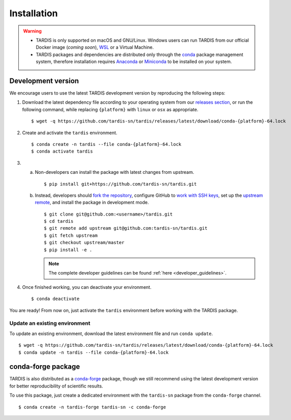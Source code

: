 .. _installation:

************
Installation
************


.. warning::
    
    - TARDIS is only supported on macOS and GNU/Linux. Windows users can run TARDIS 
      from our official Docker image (*coming soon*), `WSL <https://docs.microsoft.com/en-us/windows/wsl/>`_ 
      or a Virtual Machine.

    - TARDIS packages and dependencies are distributed only through the `conda <https://docs.conda.io/en/latest/>`_ 
      package management system, therefore installation requires `Anaconda <https://docs.anaconda.com/anaconda/install/index.html>`_ 
      or `Miniconda <https://conda.io/projects/conda/en/latest/user-guide/install/index.html>`_
      to be installed on your system.


Development version
===================

We encourage users to use the latest TARDIS development version by reproducing the following steps:

1. Download the latest dependency file according to your operating system from our 
   `releases section <https://github.com/tardis-sn/tardis/releases>`_, or run
   the following command, while replacing ``{platform}`` with ``linux`` or ``osx`` as appropriate.

  ::

    $ wget -q https://github.com/tardis-sn/tardis/releases/latest/download/conda-{platform}-64.lock

2. Create and activate the ``tardis`` environment.

  ::

    $ conda create -n tardis --file conda-{platform}-64.lock
    $ conda activate tardis

3. a. Non-developers can install the package with latest changes from upstream.

      ::

        $ pip install git+https://github.com/tardis-sn/tardis.git

   b. Instead, developers should `fork the repository <https://github.com/tardis-sn/tardis/fork>`_, configure
      GitHub to `work with SSH keys <https://docs.github.com/en/authentication/connecting-to-github-with-ssh>`_,
      set up the `upstream remote <https://docs.github.com/en/pull-requests/collaborating-with-pull-requests/working-with-forks/configuring-a-remote-for-a-fork>`_,
      and install the package in development mode.

      ::

        $ git clone git@github.com:<username>/tardis.git
        $ cd tardis
        $ git remote add upstream git@github.com:tardis-sn/tardis.git
        $ git fetch upstream
        $ git checkout upstream/master
        $ pip install -e .

      .. note::

        The complete developer guidelines can be found :ref:`here <developer_guidelines>`.


4. Once finished working, you can deactivate your environment.

  ::

    $ conda deactivate

You are ready! From now on, just activate the ``tardis`` environment before working with the 
TARDIS package.


Update an existing environment
------------------------------

To update an existing environment, download the latest environment file and run ``conda update``.

::

    $ wget -q https://github.com/tardis-sn/tardis/releases/latest/download/conda-{platform}-64.lock
    $ conda update -n tardis --file conda-{platform}-64.lock


conda-forge package
===================

TARDIS is also distributed as a `conda-forge <https://conda-forge.org/>`_ package, though we still
recommend using the latest development version for better reproducibility of scientific results.

To use this package, just create a dedicated environment with the ``tardis-sn`` package from the
``conda-forge`` channel.  

::

    $ conda create -n tardis-forge tardis-sn -c conda-forge
